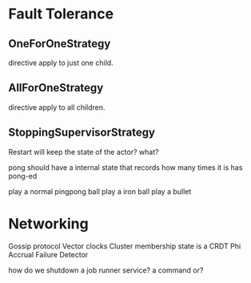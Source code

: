 * Fault Tolerance
** OneForOneStrategy
   directive apply to just one child.
** AllForOneStrategy
   directive apply to all children.
** StoppingSupervisorStrategy


Restart will keep the state of the actor? what?

pong should have a internal state that records how many times it is has pong-ed

play a normal pingpong ball
play a iron ball
play a bullet
* Networking
Gossip protocol
Vector clocks
Cluster membership state is a CRDT
Phi Accrual Failure Detector


how do we shutdown a job runner service?
a command or?
